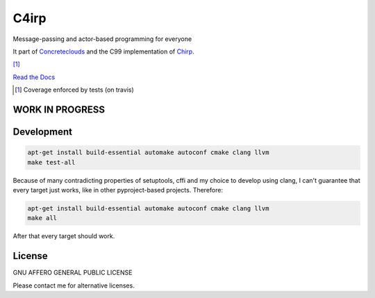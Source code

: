 =====
C4irp
=====

Message-passing and actor-based programming for everyone

It part of Concreteclouds_ and the C99 implementation of Chirp_.

.. _Concreteclouds: https://concretecloud.github.io/

.. _Chirp: https://github.com/concretecloud/chirp

|travis| |rtd| |coverage| [1]_

.. |travis|  image:: https://travis-ci.org/concretecloud/c4irp.svg?branch=master
   :target: https://travis-ci.org/concretecloud/c4irp
.. |rtd| image:: https://img.shields.io/badge/docs-master-brightgreen.svg
   :target: http://checkmemaster.ignorelist.com/c4irp
.. |coverage| image:: https://img.shields.io/badge/coverage-100%25-brightgreen.svg

`Read the Docs`_

.. _`Read the Docs`: http://checkmemaster.ignorelist.com/c4irp

.. [1] Coverage enforced by tests (on travis)

WORK IN PROGRESS
================

Development
===========

.. code-block:: bash

   apt-get install build-essential automake autoconf cmake clang llvm
   make test-all

Because of many contradicting properties of setuptools, cffi and my choice to
develop using clang, I can't guarantee that every target just works, like in
other pyproject-based projects. Therefore:

.. code-block:: bash

   apt-get install build-essential automake autoconf cmake clang llvm
   make all

After that every target should work.

License
=======

GNU AFFERO GENERAL PUBLIC LICENSE

Please contact me for alternative licenses.
